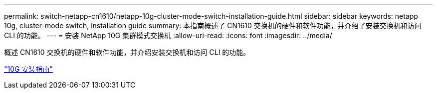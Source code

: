 ---
permalink: switch-netapp-cn1610/netapp-10g-cluster-mode-switch-installation-guide.html 
sidebar: sidebar 
keywords: netapp 10g, cluster-mode switch, installation guide 
summary: 本指南概述了 CN1610 交换机的硬件和软件功能，并介绍了安装交换机和访问 CLI 的功能。 
---
= 安装 NetApp 10G 集群模式交换机
:allow-uri-read: 
:icons: font
:imagesdir: ../media/


[role="lead"]
概述 CN1610 交换机的硬件和软件功能，并介绍安装交换机和访问 CLI 的功能。

https://library.netapp.com/ecm/ecm_download_file/ECMP1117824["10G 安装指南"^]
